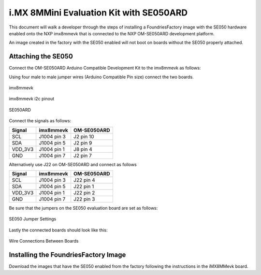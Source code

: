 i.MX 8MMini Evaluation Kit with SE050ARD
========================================

This document will walk a developer through the steps of installing a
FoundriesFactory image with the SE050 hardware enabled onto the NXP
imx8mmevk that is connected to the NXP OM-SE050ARD development platform.

An image created in the factory with the SE050 enabled will not boot on boards
without the SE050 properly attached.

Attaching the SE050
-------------------
Connect the OM-SE050ARD Arduino Compatible Development Kit to the
imx8mmevk as follows:

Using four male to male jumper wires (Arduino Compatible Pin size)
connect the two boards.

.. figure:: /_static/boards/imx8mmevk_J1004.png
     :width: 400
     :align: center

     imx8mmevk

.. figure:: /_static/boards/imx8mmevk_J1004_pinout.png
     :width: 400
     :align: center

     imx8mmevk i2c pinout

.. figure:: /_static/boards/se050ard.png
     :width: 400
     :align: center

     SE050ARD

Connect the signals as follows:

+----------+--------------+-------------+
|  Signal  |  imx8mmevk   | OM-SE050ARD |
+==========+==============+=============+
| SCL      | J1004 pin 3  | J2 pin 10   |
+----------+--------------+-------------+
| SDA      | J1004 pin 5  | J2 pin 9    |
+----------+--------------+-------------+
| VDD_3V3  | J1004 pin 1  | J8 pin 4    |
+----------+--------------+-------------+
| GND      | J1004 pin 7  | J2 pin 7    |
+----------+--------------+-------------+

Alternatively use J22 on OM-SE050ARD and connect as follows

+---------+-------------+-------------+
| Signal  | imx8mmevk   | OM-SE050ARD |
+=========+=============+=============+
| SCL     | J1004 pin 3 | J22 pin 4   |
+---------+-------------+-------------+
| SDA     | J1004 pin 5 | J22 pin 1   |
+---------+-------------+-------------+
| VDD_3V3 | J1004 pin 1 | J22 pin 2   |
+---------+-------------+-------------+
| GND     | J1004 pin 7 | J22 pin 3   |
+---------+-------------+-------------+

Be sure that the jumpers on the SE050 evaluation board are
set as follows:

.. figure:: /_static/boards/se050ard_jumpers.png
     :width: 400
     :align: center

     SE050 Jumper Settings

Lastly the connected boards should look like this:

.. figure:: /_static/boards/se050ard_imx8mm.png
     :width: 400
     :align: center

     Wire Connections Between Boards

Installing the FoundriesFactory Image
-------------------------------------

Download the images that have the SE050 enabled from the factory following
the instructions in the iMX8MMevk board.
